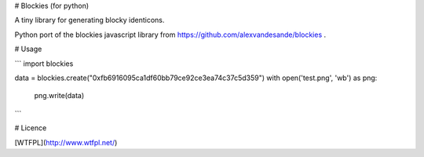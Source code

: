 # Blockies (for python)

A tiny library for generating blocky identicons.

Python port of the blockies javascript library from https://github.com/alexvandesande/blockies .

# Usage

```
import blockies

data = blockies.create("0xfb6916095ca1df60bb79ce92ce3ea74c37c5d359")
with open('test.png', 'wb') as png:
    png.write(data)
```

# Licence

[WTFPL](http://www.wtfpl.net/)


